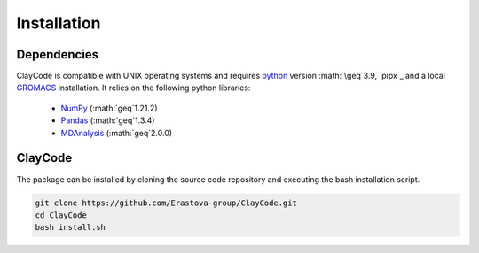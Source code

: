 .. _installation:


Installation
=============

Dependencies
-------------

ClayCode is compatible with UNIX operating systems and requires `python`_ version :math:`\geq`3.9, `pipx`_ and a local `GROMACS`_ installation. It relies on the following python libraries:

 - `NumPy`_ (:math:`\geq`1.21.2)
 - `Pandas`_ (:math:`\geq`1.3.4)
 - `MDAnalysis`_ (:math:`\geq`2.0.0)


.. _`python`: https://docs.python.org/3/using/index.html
.. _`pipx`: https://pypa.github.io/pipx/
.. _`GROMACS`: https://manual.gromacs.org/documentation/current/install-guide/index.html
.. _`Numpy`: https://numpy.org/doc/stable/user/index.html
.. _`Pandas`: https://pandas.pydata.org/docs/getting_started/index.html
.. _`MDAnalysis`: https://userguide.mdanalysis.org/stable/index.html

ClayCode
---------

The package can be installed by cloning the source code repository and executing the bash installation script.

.. code-block:: bash

   git clone https://github.com/Erastova-group/ClayCode.git
   cd ClayCode
   bash install.sh

